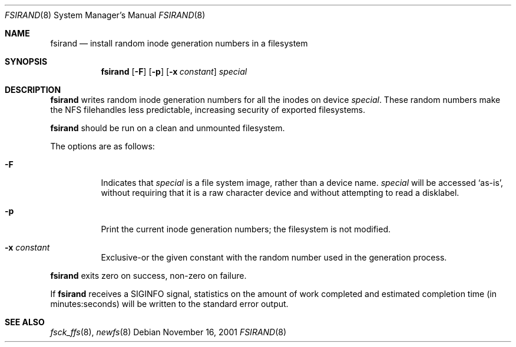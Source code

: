 .\"	$NetBSD$
.\"
.\" Copyright (c) 1997 The NetBSD Foundation, Inc.
.\" All rights reserved.
.\"
.\" This code is derived from software contributed to The NetBSD Foundation
.\" by Christos Zoulas.
.\"
.\" Redistribution and use in source and binary forms, with or without
.\" modification, are permitted provided that the following conditions
.\" are met:
.\" 1. Redistributions of source code must retain the above copyright
.\"    notice, this list of conditions and the following disclaimer.
.\" 2. Redistributions in binary form must reproduce the above copyright
.\"    notice, this list of conditions and the following disclaimer in the
.\"    documentation and/or other materials provided with the distribution.
.\"
.\" THIS SOFTWARE IS PROVIDED BY THE NETBSD FOUNDATION, INC. AND CONTRIBUTORS
.\" ``AS IS'' AND ANY EXPRESS OR IMPLIED WARRANTIES, INCLUDING, BUT NOT LIMITED
.\" TO, THE IMPLIED WARRANTIES OF MERCHANTABILITY AND FITNESS FOR A PARTICULAR
.\" PURPOSE ARE DISCLAIMED.  IN NO EVENT SHALL THE FOUNDATION OR CONTRIBUTORS
.\" BE LIABLE FOR ANY DIRECT, INDIRECT, INCIDENTAL, SPECIAL, EXEMPLARY, OR
.\" CONSEQUENTIAL DAMAGES (INCLUDING, BUT NOT LIMITED TO, PROCUREMENT OF
.\" SUBSTITUTE GOODS OR SERVICES; LOSS OF USE, DATA, OR PROFITS; OR BUSINESS
.\" INTERRUPTION) HOWEVER CAUSED AND ON ANY THEORY OF LIABILITY, WHETHER IN
.\" CONTRACT, STRICT LIABILITY, OR TORT (INCLUDING NEGLIGENCE OR OTHERWISE)
.\" ARISING IN ANY WAY OUT OF THE USE OF THIS SOFTWARE, EVEN IF ADVISED OF THE
.\" POSSIBILITY OF SUCH DAMAGE.
.\"
.Dd November 16, 2001
.Dt FSIRAND 8
.Os
.Sh NAME
.Nm fsirand
.Nd install random inode generation numbers in a filesystem
.Sh SYNOPSIS
.Nm
.Op Fl F
.Op Fl p
.Op Fl x Ar constant
.Ar special
.Sh DESCRIPTION
.Nm
writes random inode generation numbers for all the inodes on device
.Ar special .
These random numbers make the NFS filehandles less predictable, increasing
security of exported filesystems.
.Pp
.Nm
should be run on a clean and unmounted filesystem.
.Pp
The options are as follows:
.Bl -tag -width indent
.It Fl F
Indicates that
.Ar special
is a file system image, rather than a device name.
.Ar special
will be accessed
.Sq as-is ,
without requiring that it is a raw character device and without
attempting to read a disklabel.
.It Fl p
Print the current inode generation numbers; the filesystem is not modified.
.It Fl x Ar constant
Exclusive-or the given constant with the random number used in the generation
process.
.El
.Pp
.Nm
exits zero on success, non-zero on failure.
.Pp
If
.Nm
receives a
.Dv SIGINFO
signal, statistics on the amount of work completed and estimated
completion time (in minutes:seconds) will be written to the standard
error output.
.Sh SEE ALSO
.Xr fsck_ffs 8 ,
.Xr newfs 8
